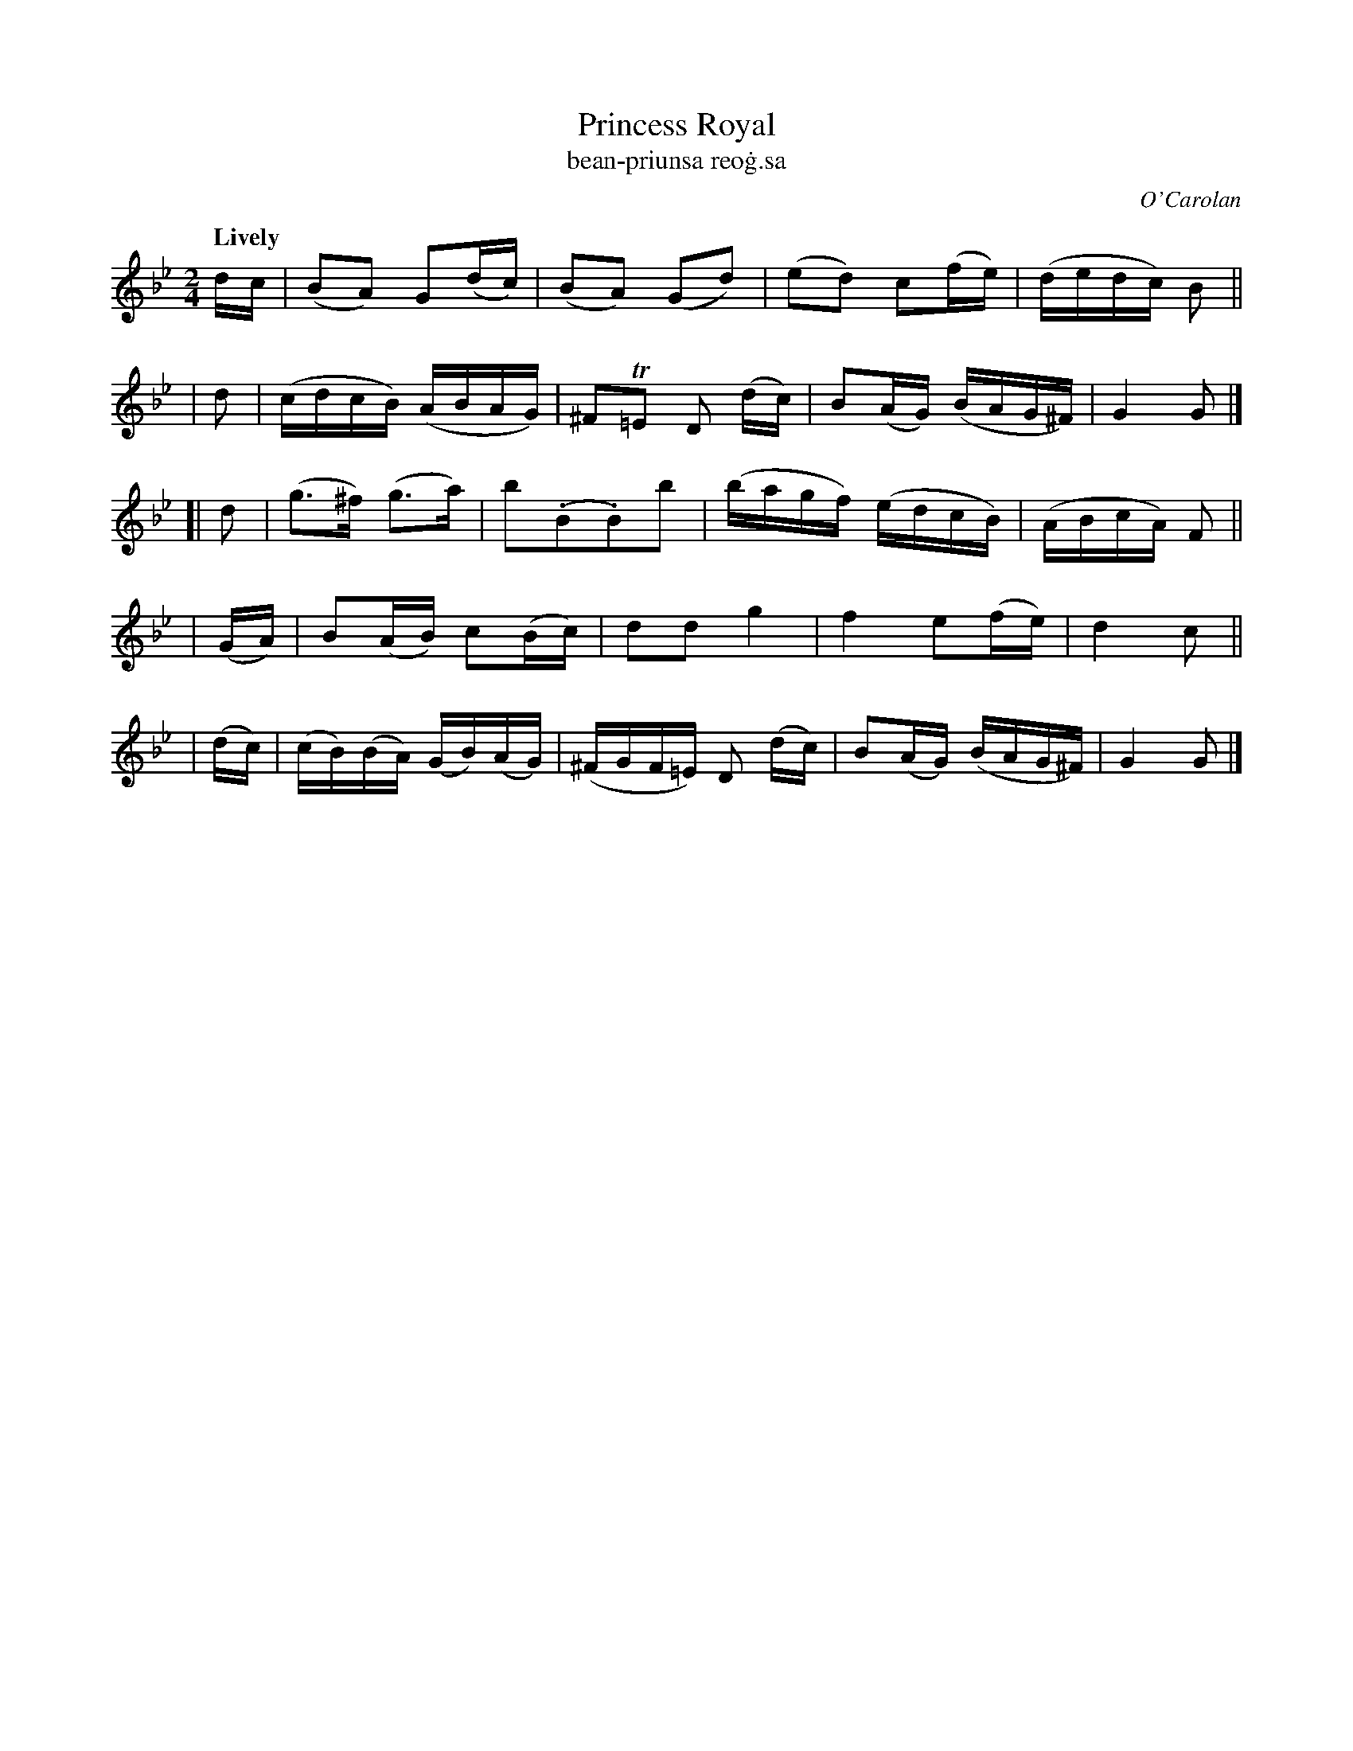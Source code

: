 X: 641
T: Princess Royal
T: bean-priunsa reo\.g\.sa
R: march
%S: s:5 b:20(4+4+4+4+4)
C: O'Carolan
B: O'Neill's 1850 #641
Z: 1997 by John Chambers <jc@trillian.mit.edu>
Q: "Lively"
N: Bar 9 has a missing dot or an extra flag; fixed by adding dot to 2nd g note.
M: 2/4
L: 1/16
K: Gm
   dc | (B2A2) G2(dc) | (B2A2) (G2d2) | (e2d2) c2(fe) | (dedc) B2 ||
|  d2 | (cdcB) (ABAG) | ^F2T=E2 D2 (dc) | B2(AG) (BAG^F) | G4 G2 |]
[| d2 | (g3^f) (g3a) | b2(.B2.B2)b2 | (bagf) (edcB) | (ABcA) F2 ||
| (GA)| B2(AB) c2(Bc) | d2d2 g4 | ">"f4 e2(fe) | ">"d4 c2 ||
| (dc)| (cB)(BA) (GB)(AG) | (^FGF=E) D2 (dc) | B2(AG) (BAG^F) | G4 G2 |]
